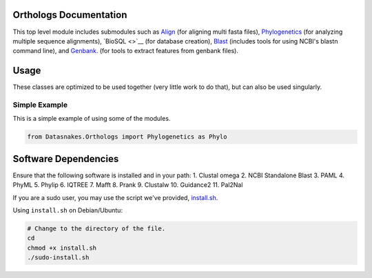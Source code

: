 Orthologs Documentation
-----------------------

This top level module includes submodules such as
`Align <https://github.com/datasnakes/Datasnakes-Scripts/blob/master/Datasnakes/Orthologs/Align/README.md>`__
(for aligning multi fasta files),
`Phylogenetics <https://github.com/datasnakes/Datasnakes-Scripts/blob/master/Datasnakes/Orthologs/Phylogenetics/README.md>`__
(for analyzing multiple sequence alignments), `BioSQL <>`__ (for
database creation),
`Blast <https://github.com/datasnakes/Datasnakes-Scripts/tree/master/Datasnakes/Orthologs/Blast>`__
(includes tools for using NCBI's blastn command line), and
`Genbank <https://github.com/datasnakes/Datasnakes-Scripts/blob/master/Datasnakes/Orthologs/Genbank/README.md>`__.
(for tools to extract features from genbank files).

Usage
-----

These classes are optimized to be used together (very little work to do
that), but can also be used singularly.

Simple Example
^^^^^^^^^^^^^^

This is a simple example of using some of the modules.

.. code:: python

    from Datasnakes.Orthologs import Phylogenetics as Phylo

Software Dependencies
---------------------

Ensure that the following software is installed and in your path: 1.
Clustal omega 2. NCBI Standalone Blast 3. PAML 4. PhyML 5. Phylip 6.
IQTREE 7. Mafft 8. Prank 9. Clustalw 10. Guidance2 11. Pal2Nal

If you are a sudo user, you may use the script we've provided,
`install.sh <https://github.com/datasnakes/Datasnakes-Scripts/blob/master/Datasnakes/Orthologs/install.sh>`__.

Using ``install.sh`` on Debian/Ubuntu:

.. code:: bash

    # Change to the directory of the file.
    cd
    chmod +x install.sh
    ./sudo-install.sh

